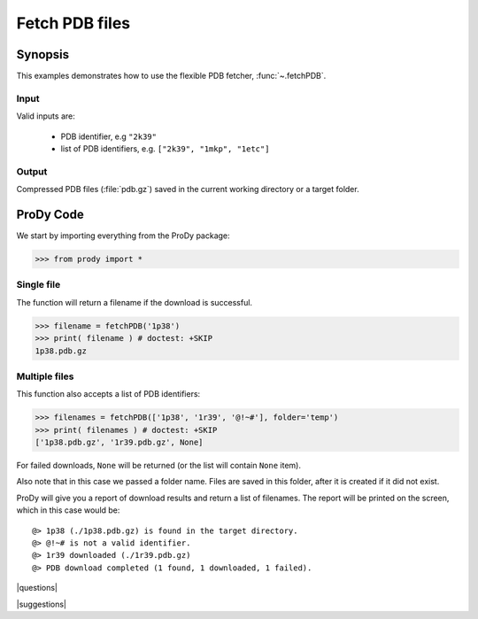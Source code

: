 .. _fetchpdb:

*******************************************************************************
Fetch PDB files
*******************************************************************************

Synopsis
===============================================================================

This examples demonstrates how to use the flexible PDB fetcher, 
:func:`~.fetchPDB`. 

Input
-------------------------------------------------------------------------------

Valid inputs are:

  * PDB identifier, e.g ``"2k39"``
  * list of PDB identifiers, e.g. ``["2k39", "1mkp", "1etc"]`` 
  
Output
-------------------------------------------------------------------------------

Compressed PDB files (:file:`pdb.gz`) saved in the current working directory 
or a target folder.
  
ProDy Code
===============================================================================

We start by importing everything from the ProDy package:

>>> from prody import *

Single file
-------------------------------------------------------------------------------

The function will return a filename if the download is successful.
 
>>> filename = fetchPDB('1p38')
>>> print( filename ) # doctest: +SKIP
1p38.pdb.gz

Multiple files
-------------------------------------------------------------------------------

This function also accepts a list of PDB identifiers:

>>> filenames = fetchPDB(['1p38', '1r39', '@!~#'], folder='temp')
>>> print( filenames ) # doctest: +SKIP
['1p38.pdb.gz', '1r39.pdb.gz', None]

For failed downloads, ``None`` will be returned (or the list will contain 
``None`` item).


Also note that in this case we passed a folder name. Files are saved in 
this folder, after it is created if it did not exist. 


ProDy will give you a report of download results and return a list of 
filenames. The report will be printed on the screen, which in this case would 
be::

  @> 1p38 (./1p38.pdb.gz) is found in the target directory.
  @> @!~# is not a valid identifier.
  @> 1r39 downloaded (./1r39.pdb.gz)
  @> PDB download completed (1 found, 1 downloaded, 1 failed).

|questions|

|suggestions|

